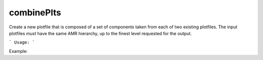 .. highlight:: bash


combinePlts
***********

Create a new plotfile that is composed of a set of components taken from each of
two existing plotfiles.  The input plotfiles *must* have the same AMR hierarchy,
up to the finest level requested for the output.

```
Usage:
```

Example:

